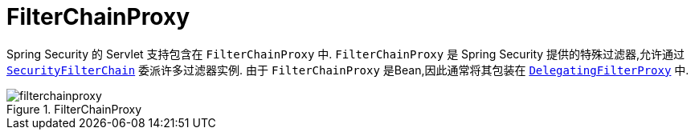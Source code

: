 [[servlet-filterchainproxy]]
= FilterChainProxy

Spring Security 的 Servlet 支持包含在 `FilterChainProxy` 中.  `FilterChainProxy` 是 Spring Security 提供的特殊过滤器,允许通过  <<servlet-securityfilterchain,`SecurityFilterChain`>> 委派许多过滤器实例.
 由于 `FilterChainProxy` 是Bean,因此通常将其包装在  <<servlet-delegatingfilterproxy,`DelegatingFilterProxy`>> 中.

.FilterChainProxy
[[servlet-filterchainproxy-figure]]
image::{figures}/filterchainproxy.png[]
